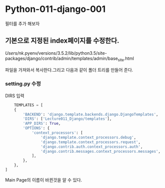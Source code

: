 
#+LATEX_CLASS: article
#+LATEX_CLASS_OPTIONS: [a4paper]

#+LATEX_HEADER: \usepackage{kotex}
#+LATEX_HEADER: \usepackage{CJKutf8}

#+LATEX_HEADER: \usepackage[utf8]{inputenc}
#+LATEX_HEADER: \usepackage{amsmath}
#+LATEX_HEADER: \usepackage[scale=0.75,twoside,bindingoffset=5mm]{geometry}
#+LATEX_HEADER: \usepackage[onehalfspacing]{setspace}




* Python-011-django-001

필터를 추가 해보자 



** 기본으로 지정된 index페이지를 수정한다. 

/Users/nk/.pyenv/versions/3.5.2/lib/python3.5/site-packages/django/contrib/admin/templates/admin/base_site.html

파일을 가져와서 복사한다.그리고 다음과 같이 폴더 트리를 만들어 준다. 

#+CAPTION: folder tree
#+ATTR_HTML: width "100px"
#+ATTR_ORG: width 100
[[/Users/nk/Dropbox/App/001-ORGMODE/Image/2016-12-29148.png]]



*** setting.py 수정
    DIRS 입력
    #+BEGIN_SRC python
    TEMPLATES = [
    {
        'BACKEND': 'django.template.backends.django.DjangoTemplates',
        'DIRS': ['Lecture011_Django/templates'],
        'APP_DIRS': True,
        'OPTIONS': {
            'context_processors': [
                'django.template.context_processors.debug',
                'django.template.context_processors.request',
                'django.contrib.auth.context_processors.auth',
                'django.contrib.messages.context_processors.messages',
            ],
        },
    },
]
    #+END_SRC



    Main Page의 이름이 바뀐것을 알 수 있다. 



    
